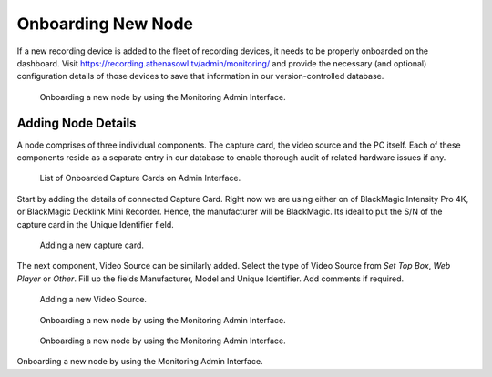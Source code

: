 Onboarding New Node
===================

If a new recording device is added to the fleet of recording devices, it needs to be properly onboarded on the dashboard. Visit https://recording.athenasowl.tv/admin/monitoring/ and provide the necessary (and optional) configuration details of those devices to save that information in our version-controlled database.

..  figure:: _static/img/onboarding/1_monitoring_admin.png

    Onboarding a new node by using the Monitoring Admin Interface.

Adding Node Details
--------------------
A node comprises of three individual components. The capture card, the video source and the PC itself. Each of these components reside as a separate entry in our database to enable thorough audit of related hardware issues if any.

..  figure:: _static/img/onboarding/2_capture_card_admin.png

    List of Onboarded Capture Cards on Admin Interface.

Start by adding the details of connected Capture Card. Right now we are using either on of BlackMagic Intensity Pro 4K, or BlackMagic Decklink Mini Recorder. Hence, the manufacturer will be BlackMagic. Its ideal to put the S/N of the capture card in the Unique Identifier field.

..  figure:: _static/img/onboarding/3_adding_capture_card.png

    Adding a new capture card.

The next component, Video Source can be similarly added. Select the type of Video Source from *Set Top Box*, *Web Player* or *Other*. Fill up the fields Manufacturer, Model and Unique Identifier. Add comments if required.

..  figure:: _static/img/onboarding/4_adding_video_source.png

    Adding a new Video Source.

..  figure:: _static/img/onboarding/5_adding_system.png

    Onboarding a new node by using the Monitoring Admin Interface.

..  figure:: _static/img/onboarding/6_node_admin.png

    Onboarding a new node by using the Monitoring Admin Interface.

..  figure:: _static/img/onboarding/7_adding_node.png

Onboarding a new node by using the Monitoring Admin Interface.

